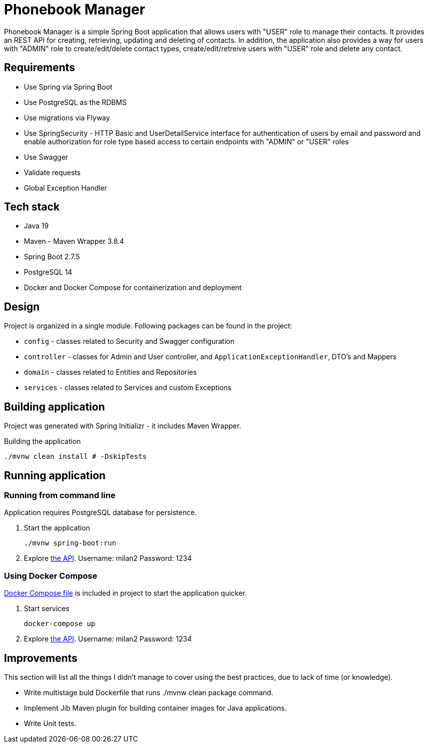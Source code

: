 = Phonebook Manager

Phonebook Manager is a simple Spring Boot application that allows users with "USER" role to
manage their contacts. It provides an REST API for creating, retrieving, updating and deleting
of contacts. In addition, the application also provides a way for users with "ADMIN" role to
create/edit/delete contact types, create/edit/retreive users with "USER" role and delete any contact.

== Requirements

* Use Spring via Spring Boot
* Use PostgreSQL as the RDBMS
* Use migrations via Flyway
* Use SpringSecurity - HTTP Basic and UserDetailService
interface for authentication of users by email and password
and enable authorization for role type based access to certain
endpoints with "ADMIN" or "USER" roles
* Use Swagger
* Validate requests
* Global Exception Handler

== Tech stack

* Java 19
* Maven - Maven Wrapper 3.8.4
* Spring Boot 2.7.5
* PostgreSQL 14
* Docker and Docker Compose for containerization and deployment

== Design

Project is organized in a single module. Following packages can be found in the project:

* `config` - classes related to Security and Swagger configuration
* `controller` - classes for Admin and User controller, and `ApplicationExceptionHandler`,
DTO's and Mappers
* `domain` - classes related to Entities and Repositories
* `services` - classes related to Services and custom Exceptions

== Building application

Project was generated with Spring Initializr - it includes Maven Wrapper.

.Building the application
[source,bash]
----
./mvnw clean install # -DskipTests
----

== Running application

=== Running from command line

Application requires PostgreSQL database for persistence.

. Start the application
+
[source,bash]
----
./mvnw spring-boot:run
----

. Explore http://localhost:8080/swagger-ui/index.html[the API]. Username: milan2 Password: 1234

=== Using Docker Compose

link:docker-compose.yaml[Docker Compose file] is included in project to start the application quicker.

. Start services
+
[source,bash]
----
docker-compose up
----

. Explore http://localhost:8080/swagger-ui/index.html[the API]. Username: milan2 Password: 1234

== Improvements

This section will list all the things I didn’t manage to cover using the best practices, due to lack of time (or knowledge).

* Write multistage buld Dockerfile that runs ./mvnw clean package command.

* Implement Jib Maven plugin for building container images for Java applications.

* Write Unit tests.
